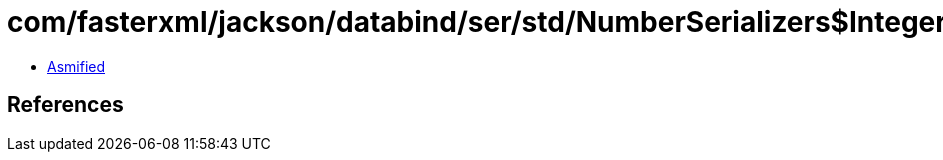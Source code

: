 = com/fasterxml/jackson/databind/ser/std/NumberSerializers$IntegerSerializer.class

 - link:NumberSerializers$IntegerSerializer-asmified.java[Asmified]

== References

